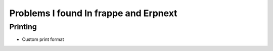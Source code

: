 Problems I found In frappe and Erpnext
=======================================

Printing
----------

* Custom print format 